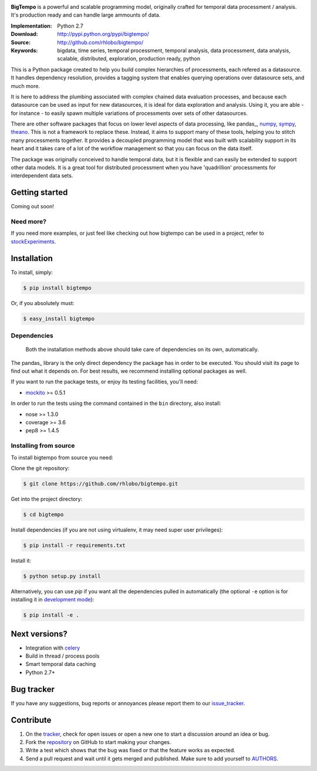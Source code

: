 
.. image:: https://pypip.in/v/bigtempo/badge.png
        :target: https://pypi.python.org/pypi/bigtempo

.. image:: https://pypip.in/d/bigtempo/badge.png
        :target: https://pypi.python.org/pypi/bigtempo

.. image:: https://travis-ci.org/rhlobo/bigtempo.png?branch=master
        :target: https://travis-ci.org/rhlobo/bigtempo

.. image:: https://coveralls.io/repos/rhlobo/bigtempo/badge.png
        :target: https://coveralls.io/r/rhlobo/bigtempo


.. image:: http://rhlobo.github.io/bigtempo/bigtempo_small.png


**BigTempo** is a powerful and scalable programming model, originally crafted for temporal data processment / analysis. It's production ready and can handle large ammounts of data.


:Implementation: Python 2.7
:Download: http://pypi.python.org/pypi/bigtempo/
:Source: http://github.com/rhlobo/bigtempo/
:Keywords: bigdata, time series, temporal processment, temporal analysis, data processment, data analysis, scalable, distributed, exploration, production ready, python


This is a Python package created to help you build complex hierarchies of processments, each refered as a datasource. 
It handles dependency resolution, provides a tagging system that enables querying operations over datasource sets, and much more.

It is here to address the plumbing associated with complex chained data evaluation processes, and because each datasource can be used as input for new datasources, it is ideal for data exploration and analysis. 
Using it, you are able - for instance - to easily spawn multiple variations of processments over sets of other datasources. 

There are other software packages that focus on lower level aspects of data processing, like pandas_, numpy_, sympy_, theano_. 
This is not a framework to replace these. Instead, it aims to support many of these tools, helping you to stitch many processments together.
It provides a decoupled programming model that was built with scalability support in its heart and it takes care of a lot of the workflow management so that you can focus on the data itself.

The package was originally conceived to handle temporal data, but it is flexible and can easily be extended to support other data models.
It is a great tool for distributed processment when you have 'quadrillion' processments for interdependent data sets.


.. _pandas: http://pandas.pydata.org
.. _numpy: http://www.numpy.org/
.. _sympy: http://sympy.org/
.. _theano: http://deeplearning.net/software/theano/


Getting started
---------------

Coming out soon!

.. http://pandas.pydata.org/pandas-docs/dev/dsintro.html


Need more?
^^^^^^^^^^

If you need more examples, or just feel like checking out how bigtempo can be used in a project, refer to stockExperiments_.

.. _stockExperiments: https://github.com/rhlobo/stockExperiments


Installation
------------

To install, simply:

.. code-block:: bash

    $ pip install bigtempo

Or, if you absolutely must:

.. code-block:: bash

    $ easy_install bigtempo


Dependencies
^^^^^^^^^^^^

    Both the installation methods above should take care of dependencies on its own, automatically.


The pandas_ library is the only direct dependency the package has in order to be executed. You should visit its page to find out what it depends on. For best results, we recommend installing optional packages as well. 

If you want to run the package tests, or enjoy its testing facilities, you'll need:

- mockito_ >= 0.5.1

In order to run the tests using the command contained in the ``bin`` directory, also install:

- nose >= 1.3.0
- coverage >= 3.6
- pep8 >= 1.4.5

.. _mockito: https://pypi.python.org/pypi/mockito
.. _pandas: http://github.com/pydata/pandas


Installing from source
^^^^^^^^^^^^^^^^^^^^^^

To install bigtempo from source you need:

Clone the git repository:

.. code-block:: bash

    $ git clone https://github.com/rhlobo/bigtempo.git

Get into the project directory:

.. code-block:: bash

    $ cd bigtempo

Install dependencies (if you are not using virtualenv, it may need super user privileges):

.. code-block:: bash

    $ pip install -r requirements.txt

Install it:

.. code-block:: bash

    $ python setup.py install

Alternatively, you can use `pip` if you want all the dependencies pulled in automatically (the optional ``-e`` option is for installing it in
`development mode <http://www.pip-installer.org/en/latest/usage.html>`__):

.. code-block:: bash

    $ pip install -e .


Next versions?
--------------

- Integration with celery_
- Build in thread / process pools
- Smart temporal data caching
- Python 2.7+

.. _celery: http://github.com/celery/celery


Bug tracker
-----------

If you have any suggestions, bug reports or annoyances please report them to our issue_tracker_.

.. _issue_tracker: http://github.com/rhlobo/bigtempo/issues


Contribute
----------

1. On the tracker_, check for open issues or open a new one to start a discussion around an idea or bug.
2. Fork the repository_ on GitHub to start making your changes.
3. Write a test which shows that the bug was fixed or that the feature works as expected.
4. Send a pull request and wait until it gets merged and published. Make sure to add yourself to AUTHORS_.

.. _tracker: http://github.com/rhlobo/bigtempo/issues
.. _repository: http://github.com/rhlobo/bigtempo
.. _AUTHORS: https://github.com/rhlobo/bigtempo/blob/master/AUTHORS.rst
